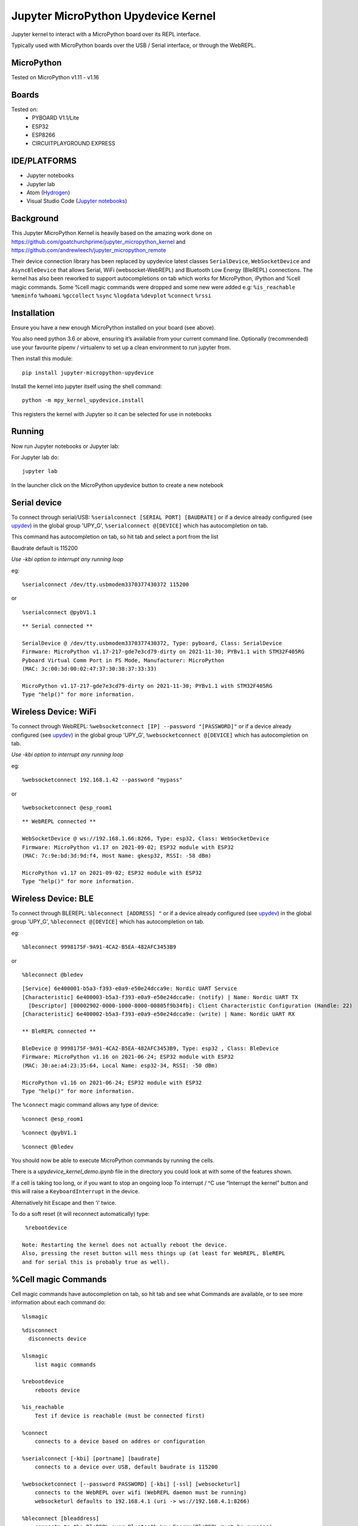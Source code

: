 Jupyter MicroPython Upydevice Kernel
=====================================

Jupyter kernel to interact with a MicroPython board over its REPL
interface.

Typically used with MicroPython boards over the USB / Serial interface,
or through the WebREPL.

MicroPython
-----------
Tested on MicroPython v1.11 - v1.16

Boards
-------
Tested on:
  - PYBOARD V1.1/Lite
  - ESP32
  - ESP8266
  - CIRCUITPLAYGROUND EXPRESS


IDE/PLATFORMS
-------------
- Jupyter notebooks
- Jupyter lab
- Atom (`Hydrogen <https://github.com/nteract/hydrogen>`_)
- Visual Studio Code (`Jupyter notebooks <https://code.visualstudio.com/docs/python/jupyter-support>`_)

Background
----------

This Jupyter MicroPython Kernel is heavily based on the amazing work
done on https://github.com/goatchurchprime/jupyter_micropython_kernel
and https://github.com/andrewleech/jupyter_micropython_remote

Their device connection library has been replaced by
upydevice latest classes ``SerialDevice``, ``WebSocketDevice`` and ``AsyncBleDevice``
that allows Serial, WiFi (websocket-WebREPL) and Bluetooth Low Energy (BleREPL) connections.
The kernel has also been reworked to support autocompletions on tab which works
for MicroPython, iPython and %cell magic commands.
Some %cell magic commands were dropped and some new were added e.g: ``%is_reachable``
``%meminfo`` ``%whoami`` ``%gccollect`` ``%sync`` ``%logdata`` ``%devplot`` ``%connect``
``%rssi``

Installation
------------

Ensure you have a new enough MicroPython installed on your board (see above).

You also need python 3.6 or above, ensuring it’s available from your current
command line. Optionally (recommended) use your favourite pipenv / virtualenv to set
up a clean environment to run jupyter from.

Then install this module:

::

   pip install jupyter-micropython-upydevice

Install the kernel into jupyter itself using the shell command:

::

   python -m mpy_kernel_upydevice.install

This registers the kernel with Jupyter so it can be selected for use in
notebooks

Running
-------

Now run Jupyter notebooks or Jupyter lab:

For Jupyter lab do:

::

   jupyter lab

In the launcher click on the MicroPython upydevice button to create a new notebook

Serial device
-------------

To connect through serial/USB: ``%serialconnect [SERIAL PORT] [BAUDRATE]``
or if a device already configured (see `upydev <https://github.com/Carglglz/upydev>`_)
in the global group 'UPY_G',  ``%serialconnect @[DEVICE]`` which has autocompletion
on tab.

This command has autocompletion on tab, so hit tab and select a port from the list

Baudrate default is 115200

*Use -kbi option to interrupt any running loop*

eg:
::

   %serialconnect /dev/tty.usbmodem3370377430372 115200



or

::

    %serialconnect @pybV1.1

::

  ** Serial connected **

  SerialDevice @ /dev/tty.usbmodem3370377430372, Type: pyboard, Class: SerialDevice
  Firmware: MicroPython v1.17-217-gde7e3cd79-dirty on 2021-11-30; PYBv1.1 with STM32F405RG
  Pyboard Virtual Comm Port in FS Mode, Manufacturer: MicroPython
  (MAC: 3c:00:3d:00:02:47:37:30:38:37:33:33)

  MicroPython v1.17-217-gde7e3cd79-dirty on 2021-11-30; PYBv1.1 with STM32F405RG
  Type "help()" for more information.


Wireless Device: WiFi
---------------------

To connect through WebREPL: ``%websocketconnect [IP] --password "[PASSWORD]"``
or if a device already configured (see `upydev <https://github.com/Carglglz/upydev>`_)
in the global group 'UPY_G',  ``%websocketconnect @[DEVICE]`` which has autocompletion
on tab.

*Use -kbi option to interrupt any running loop*

eg:

::

    %websocketconnect 192.168.1.42 --password "mypass"



or

::

    %websocketconnect @esp_room1

::

  ** WebREPL connected **

  WebSocketDevice @ ws://192.168.1.66:8266, Type: esp32, Class: WebSocketDevice
  Firmware: MicroPython v1.17 on 2021-09-02; ESP32 module with ESP32
  (MAC: 7c:9e:bd:3d:9d:f4, Host Name: gkesp32, RSSI: -58 dBm)

  MicroPython v1.17 on 2021-09-02; ESP32 module with ESP32
  Type "help()" for more information.


Wireless Device: BLE
--------------------

To connect through BLEREPL: ``%bleconnect [ADDRESS] "``
or if a device already configured (see `upydev <https://github.com/Carglglz/upydev>`_)
in the global group 'UPY_G',  ``%bleconnect @[DEVICE]`` which has autocompletion
on tab.


eg:

::

    %bleconnect 9998175F-9A91-4CA2-B5EA-482AFC3453B9



or

::

    %bleconnect @bledev

::

  [Service] 6e400001-b5a3-f393-e0a9-e50e24dcca9e: Nordic UART Service
  [Characteristic] 6e400003-b5a3-f393-e0a9-e50e24dcca9e: (notify) | Name: Nordic UART TX
    [Descriptor] [00002902-0000-1000-8000-00805f9b34fb]: Client Characteristic Configuration (Handle: 22)
  [Characteristic] 6e400002-b5a3-f393-e0a9-e50e24dcca9e: (write) | Name: Nordic UART RX

  ** BleREPL connected **

  BleDevice @ 9998175F-9A91-4CA2-B5EA-482AFC3453B9, Type: esp32 , Class: BleDevice
  Firmware: MicroPython v1.16 on 2021-06-24; ESP32 module with ESP32
  (MAC: 30:ae:a4:23:35:64, Local Name: esp32-34, RSSI: -50 dBm)

  MicroPython v1.16 on 2021-06-24; ESP32 module with ESP32
  Type "help()" for more information.


The ``%connect`` magic command allows any type of device:
::

    %connect @esp_room1

::

    %connect @pybV1.1

::

    %connect @bledev



You should now be able to execute MicroPython commands by running the
cells.

There is a *upydevice_kernel_demo.ipynb* file in the directory you could look at
with some of the features shown.

If a cell is taking too long, or if you want to stop an ongoing loop
To interrupt / ^C use “Interrupt the kernel” button and this will raise a ``KeyboardInterrupt``
in the device.

Alternatively hit Escape and then ‘i’ twice.

To do a soft reset (it will reconnect automatically) type:

::

   %rebootdevice

  Note: Restarting the kernel does not actually reboot the device.
  Also, pressing the reset button will mess things up (at least for WebREPL, BleREPL
  and for serial this is probably true as well).

%Cell magic Commands
--------------------
Cell magic commands have autocompletion on tab, so hit tab and see what Commands
are available, or to see more information about each command do:
::

   %lsmagic


::

  %disconnect
    disconnects device

  %lsmagic
      list magic commands

  %rebootdevice
      reboots device

  %is_reachable
      Test if device is reachable (must be connected first)

  %connect
      connects to a device based on addres or configuration

  %serialconnect [-kbi] [portname] [baudrate]
      connects to a device over USB, default baudrate is 115200

  %websocketconnect [--password PASSWORD] [-kbi] [-ssl] [websocketurl]
      connects to the WebREPL over wifi (WebREPL daemon must be running)
      websocketurl defaults to 192.168.4.1 (uri -> ws://192.168.4.1:8266)

  %bleconnect [bleaddress]
      connects to the BleREPL over Bluetooth Low Energy(BleREPL must be running)

  %meminfo
      Shows RAM size/used/free/use% info

  %whoami
      Shows Device name, port, id, and system info

  %rssi
      Shows Device RSSI if wireless

  %gccollect
      To use the garbage collector and free some RAM if possible

  %local
      To run the cell contents in local iPython

  %sync
      To sync a variable/output data structure of the device into iPython
      if no var name provided it stores the output into _

  %logdata [-fs FS] [-tm TM] [-u U [U ...]] [-s] v [v ...]
      To log output data of the device into iPython,
      data is stored in 'devlog'

     positional arguments:
        v             Name of variables
     optional arguments:
        -fs FS        Sampling frequency in Hz
        -tm TM        Sampling timeout in ms
        -u U [U ...]  Unit of variables
        -s            Silent mode

  %devplot
      To plot devlog data

The communications interface to the MicroPython device is based on `upydevice
<https://github.com/Carglglz/upydevice>`


This is also the core library of `upydev
<https://github.com/Carglglz/upydev>`_ .
The SERIAL SHELL-REPL can be used simultaneously
with the upydevice Kernel since the serial connection is non-blocking.

%local
------
Individual cells can also be run on the local iPython instead of the MicroPython
kernel by starting a cell with ``%local``

This can be useful to work directly with local files, use ipywidgets, etc.
Commands here will be run by the standard ipython kernel.

In `%local` cells, a special global function ``remote()`` is also available which
will pass a single string argument to the MicroPython board to be run, returning
any stdout from the command. Eg:

micropython cell

::

   from machine import Pin
   import neopixel
   pixels = neopixel.NeoPixel(Pin(4, Pin.OUT), 1)

   def set_colour(r, g, b):
       pixels[0] = (r, g, b)
       pixels.write()

   set_colour(0xff, 0xff, 0xff)

local cell

::

   %local
   import colorsys
   from ipywidgets import interact, Layout, FloatSlider

   def set_hue(hue):
       r, g, b = (int(p*255) for p in colorsys.hsv_to_rgb(hue, 1.0, 1.0))
       remote(f"set_colour({r}, {g}, {b})")

   slider = FloatSlider(min=0,max=1.0,step=0.01, layout=Layout(width='80%', height='80px'))
   interact(set_hue, hue=slider)



\



%sync
-----

Any variable/output of the device can be stored in local iPython easily.
If a var name is not provided the output will be stored locally in _ , e.g. :

::

    %sync
    [1,2,3,5]

::

  [1, 2, 3, 5]


::

    %local
    _

::

  [1, 2, 3, 5]


If device output is assigned to a variable it will be stored locally with the
same name e.g. :

::

    %sync
    my_data = {'key1':[1,2,3], 'key2':[4,5,6]}


::

    %local
    my_data


::

    {'key2': [4, 5, 6], 'key1': [1, 2, 3]}





This works for any type of output (bytes/bytearrays/arrays/ints/floats/strings/lists/dicts)

%logdata
---------
This allows to log any data from device stdout as long as the data is in tuple or list format.
The data will be stored in local iPython in 'devlog'. *(Serial and WebSocketDevices only)*

positional arguments:
   v             Name of variables
optional arguments:
   - -fs FS        Sampling frequency in Hz
   - -tm TM        Sampling timeout in ms
   - -u U [U ...]  Unit of variables
   -  \-s            Silent mode

e.g. :
Logging accelerometer data from an IMU sensor.

*micropython cell*

::

    import time
    from machine import I2C, Pin
    from lsm9ds1 import LSM9DS1
    i2c = I2C(scl=Pin(22), sda=Pin(23))
    imu = LSM9DS1(i2c)

    def stream_accel(n, tm):
      for i in range(n):
          print(imu.read_accel())
          time.sleep_ms(tm)


*%logdata cell*

::

    %logdata 'x' 'y' 'z' -tm 10 -u 'g(9.8m/s^2)'
    stream_accel(400, 10)

::

    vars:['x', 'y', 'z'], fs:None Hz, tm:10 ms, u: ['g(9.8m/s^2)'], silent: False
    ------------------------------
    (-0.6851807, 0.6947632, 0.3374634)
    (-0.6889038, 0.6830444, 0.3411255)
    (-0.7027588, 0.6877441, 0.3455811)
    (-0.7280884, 0.7080688, 0.3401489)
    ....
    (-0.734375, 0.7600098, -0.0004272461)
    (-0.7210693, 0.7717896, -0.05194092)
    (-0.7344971, 0.7575684, 0.006652832)


Now data is stored in devlog

::

    %local
    devlog

::

    {'x': [-0.6851807, ..., -0.7344971], 'y': [0.6947632, ..., 0.7575684],
     'z': [-0.7280884, ..., 0.006652832], 'vars': ['x', 'y', 'z']
     'fs': 100, 'ts': [0.0, ... , 4.0], 'u': ['g(9.8m/s^2)']}


%devplot
--------
This allows to plot *devlog* data, just do:


::

    %devplot



.. image:: acc-plot.png
    :width: 2140pt


Now to save the plot do:

::

    %local
    fig.savefig('acc-plot.png')


::

    %local
    %ls

::

    LICENSE*                    mpy_kernel_upydevice/
    README.rst*                 setup.py
    acc-plot.png                upydevie_kernel_demo.ipynb
